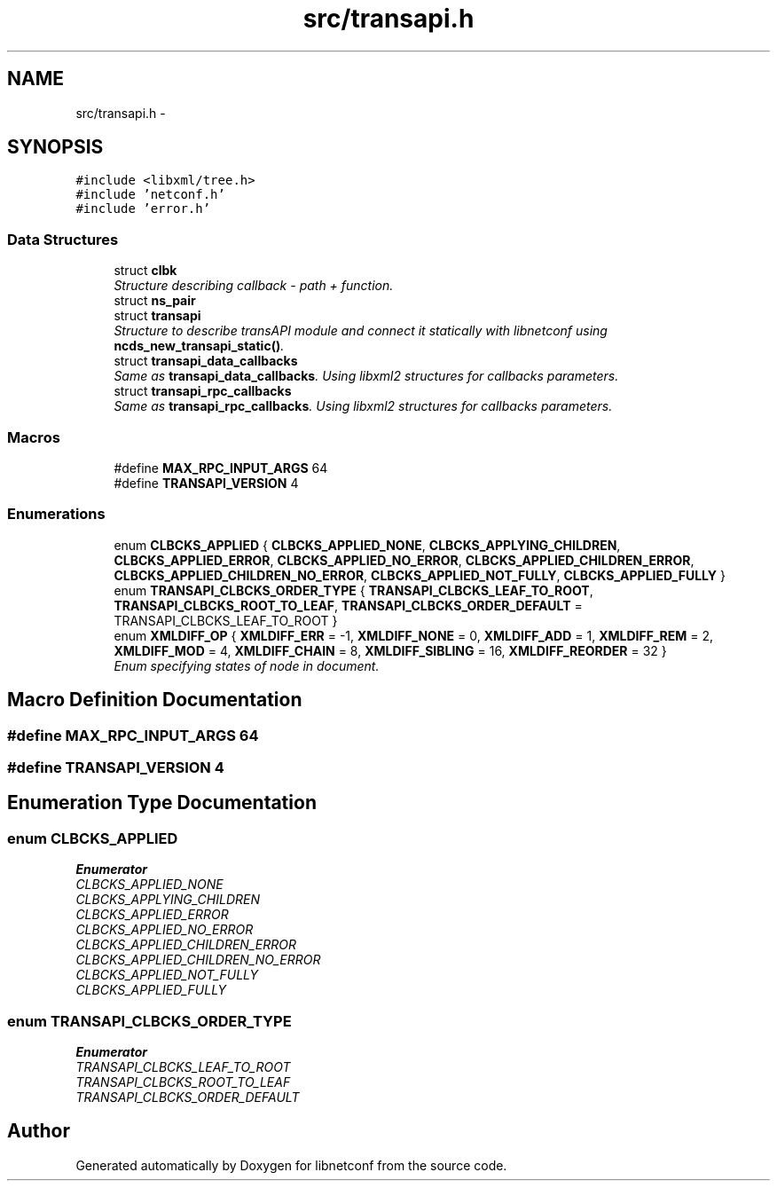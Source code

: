 .TH "src/transapi.h" 3 "Fri May 30 2014" "Version 0.8.0" "libnetconf" \" -*- nroff -*-
.ad l
.nh
.SH NAME
src/transapi.h \- 
.SH SYNOPSIS
.br
.PP
\fC#include <libxml/tree\&.h>\fP
.br
\fC#include 'netconf\&.h'\fP
.br
\fC#include 'error\&.h'\fP
.br

.SS "Data Structures"

.in +1c
.ti -1c
.RI "struct \fBclbk\fP"
.br
.RI "\fIStructure describing callback - path + function\&. \fP"
.ti -1c
.RI "struct \fBns_pair\fP"
.br
.ti -1c
.RI "struct \fBtransapi\fP"
.br
.RI "\fIStructure to describe transAPI module and connect it statically with libnetconf using \fBncds_new_transapi_static()\fP\&. \fP"
.ti -1c
.RI "struct \fBtransapi_data_callbacks\fP"
.br
.RI "\fISame as \fBtransapi_data_callbacks\fP\&. Using libxml2 structures for callbacks parameters\&. \fP"
.ti -1c
.RI "struct \fBtransapi_rpc_callbacks\fP"
.br
.RI "\fISame as \fBtransapi_rpc_callbacks\fP\&. Using libxml2 structures for callbacks parameters\&. \fP"
.in -1c
.SS "Macros"

.in +1c
.ti -1c
.RI "#define \fBMAX_RPC_INPUT_ARGS\fP   64"
.br
.ti -1c
.RI "#define \fBTRANSAPI_VERSION\fP   4"
.br
.in -1c
.SS "Enumerations"

.in +1c
.ti -1c
.RI "enum \fBCLBCKS_APPLIED\fP { \fBCLBCKS_APPLIED_NONE\fP, \fBCLBCKS_APPLYING_CHILDREN\fP, \fBCLBCKS_APPLIED_ERROR\fP, \fBCLBCKS_APPLIED_NO_ERROR\fP, \fBCLBCKS_APPLIED_CHILDREN_ERROR\fP, \fBCLBCKS_APPLIED_CHILDREN_NO_ERROR\fP, \fBCLBCKS_APPLIED_NOT_FULLY\fP, \fBCLBCKS_APPLIED_FULLY\fP }"
.br
.ti -1c
.RI "enum \fBTRANSAPI_CLBCKS_ORDER_TYPE\fP { \fBTRANSAPI_CLBCKS_LEAF_TO_ROOT\fP, \fBTRANSAPI_CLBCKS_ROOT_TO_LEAF\fP, \fBTRANSAPI_CLBCKS_ORDER_DEFAULT\fP = TRANSAPI_CLBCKS_LEAF_TO_ROOT }"
.br
.ti -1c
.RI "enum \fBXMLDIFF_OP\fP { \fBXMLDIFF_ERR\fP = -1, \fBXMLDIFF_NONE\fP = 0, \fBXMLDIFF_ADD\fP = 1, \fBXMLDIFF_REM\fP = 2, \fBXMLDIFF_MOD\fP = 4, \fBXMLDIFF_CHAIN\fP = 8, \fBXMLDIFF_SIBLING\fP = 16, \fBXMLDIFF_REORDER\fP = 32 }"
.br
.RI "\fIEnum specifying states of node in document\&. \fP"
.in -1c
.SH "Macro Definition Documentation"
.PP 
.SS "#define MAX_RPC_INPUT_ARGS   64"

.SS "#define TRANSAPI_VERSION   4"

.SH "Enumeration Type Documentation"
.PP 
.SS "enum \fBCLBCKS_APPLIED\fP"

.PP
\fBEnumerator\fP
.in +1c
.TP
\fB\fICLBCKS_APPLIED_NONE \fP\fP
.TP
\fB\fICLBCKS_APPLYING_CHILDREN \fP\fP
.TP
\fB\fICLBCKS_APPLIED_ERROR \fP\fP
.TP
\fB\fICLBCKS_APPLIED_NO_ERROR \fP\fP
.TP
\fB\fICLBCKS_APPLIED_CHILDREN_ERROR \fP\fP
.TP
\fB\fICLBCKS_APPLIED_CHILDREN_NO_ERROR \fP\fP
.TP
\fB\fICLBCKS_APPLIED_NOT_FULLY \fP\fP
.TP
\fB\fICLBCKS_APPLIED_FULLY \fP\fP
.SS "enum \fBTRANSAPI_CLBCKS_ORDER_TYPE\fP"

.PP
\fBEnumerator\fP
.in +1c
.TP
\fB\fITRANSAPI_CLBCKS_LEAF_TO_ROOT \fP\fP
.TP
\fB\fITRANSAPI_CLBCKS_ROOT_TO_LEAF \fP\fP
.TP
\fB\fITRANSAPI_CLBCKS_ORDER_DEFAULT \fP\fP
.SH "Author"
.PP 
Generated automatically by Doxygen for libnetconf from the source code\&.
